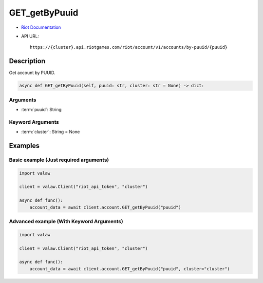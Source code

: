 ==============
GET_getByPuuid
==============

* `Riot Documentation <https://developer.riotgames.com/apis#account-v1/GET_getByPuuid>`_
* API URL::

    https://{cluster}.api.riotgames.com/riot/account/v1/accounts/by-puuid/{puuid}

Description
===========

Get account by PUUID.

.. code-block:: python

    async def GET_getByPuuid(self, puuid: str, cluster: str = None) -> dict:

Arguments
---------

* :term:`puuid`: String

Keyword Arguments
-----------------

* :term:`cluster`: String = None

Examples
========

Basic example (Just required arguments)
---------------------------------------

.. code-block:: python

    import valaw

    client = valaw.Client("riot_api_token", "cluster")

    async def func():
        account_data = await client.account.GET_getByPuuid("puuid")

Advanced example (With Keyword Arguments)
-----------------------------------------

.. code-block:: python

    import valaw

    client = valaw.Client("riot_api_token", "cluster")

    async def func():
        account_data = await client.account.GET_getByPuuid("puuid", cluster="cluster")